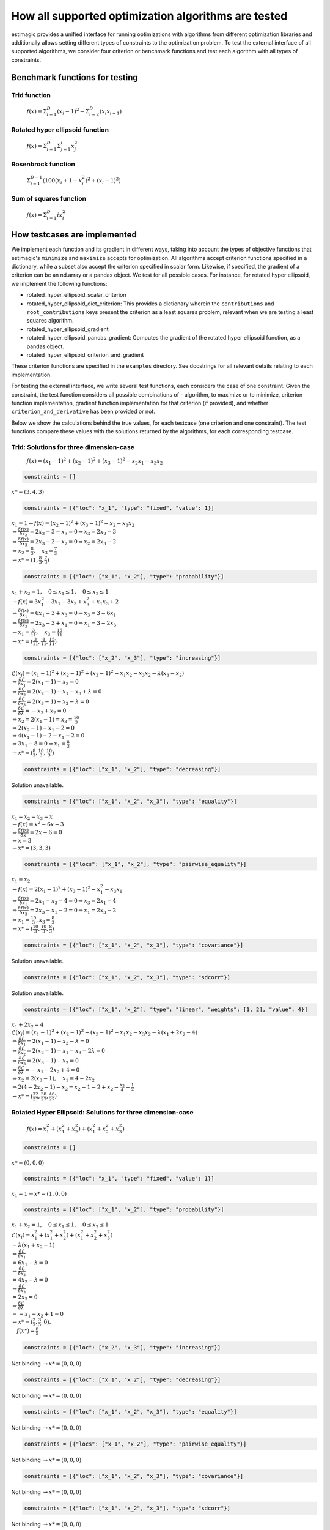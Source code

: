 =======================================================================
How all supported optimization algorithms are tested
=======================================================================

estimagic provides a unified interface for running optimizations
with algorithms from different optimization libraries and
additionally allows setting different types of constraints to the optimization problem.
To test the external interface of all supported algorithms, we consider four criterion
or benchmark functions and test each algorithm with all types of constraints.

Benchmark functions for testing
==============================================

****************
Trid function
****************

  :math:`f({x}) = \Sigma^{D}_{i=1}(x_{i} - 1)^2 - \Sigma^{D}_{i=2}(x_i x_{i-1})`


*********************************
Rotated hyper ellipsoid function
*********************************

  :math:`f({x}) = \Sigma^{D}_{i=1} \Sigma^{i}_{j=1}x_j^2`


***********************
Rosenbrock function
***********************

  :math:`\Sigma^{D-1}_{i=1}(100(x_i+1 - x_i^2)^2 + (x_i - 1)^2)`


******************************
Sum of squares function
******************************

  :math:`f({x}) = \Sigma^{D}_{i=1} ix_{i}^2`


How testcases are implemented
==================================

We implement each function and its gradient in different ways, taking
into account the types of objective functions that estimagic's
``minimize`` and ``maximize`` accepts  for optimization. All algorithms accept
criterion functions specified in a dictionary, while a subset also accept the criterion
specified in scalar form. Likewise, if specified, the gradient of a criterion can be
an nd.array or a pandas object. We test for all possible cases.
For instance, for rotated hyper ellipsoid, we implement the following functions:

* rotated_hyper_ellipsoid_scalar_criterion
* rotated_hyper_ellipsoid_dict_criterion: This provides a dictionary wherein the
  ``contributions`` and ``root_contributions`` keys present the criterion as a least
  squares problem, relevant when we are testing a least squares algorithm.
* rotated_hyper_ellipsoid_gradient
* rotated_hyper_ellipsoid_pandas_gradient: Computes the gradient of the rotated hyper
  ellipsoid function, as a pandas object.
* rotated_hyper_ellipsoid_criterion_and_gradient

These criterion functions are specified in the ``examples`` directory. See docstrings
for all relevant details relating to each implementation.

For testing the external interface, we write several test functions, each considers the
case of one constraint. Given the constraint, the test function considers all possible
combinations of - algorithm, to maximize or to minimize, criterion function
implementation, gradient function implementation for that criterion (if provided),
and whether ``criterion_and_derivative`` has been provided or not.

Below we show the calculations behind the true values, for each testcase (one criterion
and one constraint). The test functions compare these values with the solutions returned
by the algorithms, for each corresponding testcase.

********************************************************************
Trid: Solutions for three dimension-case
********************************************************************
  :math:`f({x}) = (x_1-1)^2 + (x_2-1)^2 + (x_3-1)^2 - x_2 x_1 - x_3 x_2`


.. raw:: html

    <div class="container">
    <div id="accordion" class="shadow tutorial-accordion">

        <div class="card tutorial-card">
            <div class="card-header collapsed card-link" data-toggle="collapse" data-target="#collapseOne">
                <div class="d-flex flex-row tutorial-card-header-1">
                    <div class="d-flex flex-row tutorial-card-header-2">
                        <button class="btn btn-dark btn-sm"></button>
                        No constraints
                    </div>
                    <span class="badge gs-badge-link">

.. raw:: html

                    </span>
                </div>
            </div>
            <div id="collapseOne" class="collapse" data-parent="#accordion">
                <div class="card-body">

.. code-block:: python

    constraints = []

:math:`x* = (3, 4, 3)`


.. raw:: html

                        </span>
                    </div>
                </div>
            </div>

            <div class="card tutorial-card">
                <div class="card-header collapsed card-link" data-toggle="collapse" data-target="#collapseTwo">
                    <div class="d-flex flex-row tutorial-card-header-1">
                        <div class="d-flex flex-row tutorial-card-header-2">
                            <button class="btn btn-dark btn-sm"></button>
                            Fixed constraint
                        </div>
                        <span class="badge gs-badge-link">

.. raw:: html

                        </span>
                    </div>
                </div>
                <div id="collapseTwo" class="collapse" data-parent="#accordion">
                    <div class="card-body">

.. code-block:: python

    constraints = [{"loc": "x_1", "type": "fixed", "value": 1}]

:math:`x_{1} = 1 \rightarrow f(x) = (x_2 - 1)^2 + (x_3 - 1)^2 - x_2 - x_3 x_2 \\
\Rightarrow \frac{\delta f({x})}{\delta x_2} = 2x_2 - 3 - x_3 = 0
\Rightarrow x_3 = 2x_2 - 3\\
\Rightarrow \frac{\delta f({x})}{\delta x_3} = 2x_3 - 2 - x_2 = 0
\Rightarrow x_2 = 2x_3 - 2\\
\Rightarrow x_2 = \frac{8}{3} , \quad x_3 = \frac{7}{3}\\
\rightarrow x* = (1,\frac{8}{3}, \frac{7}{3})`

.. raw:: html

                        </span>
                    </div>
                </div>
            </div>

            <div class="card tutorial-card">
                <div class="card-header collapsed card-link" data-toggle="collapse" data-target="#collapseTwo">
                    <div class="d-flex flex-row tutorial-card-header-1">
                        <div class="d-flex flex-row tutorial-card-header-2">
                            <button class="btn btn-dark btn-sm"></button>
                            Probability constraint
                        </div>
                        <span class="badge gs-badge-link">

.. raw:: html

                        </span>
                    </div>
                </div>
                <div id="collapseTwo" class="collapse" data-parent="#accordion">
                    <div class="card-body">

.. code-block:: python

    constraints = [{"loc": ["x_1", "x_2"], "type": "probability"}]

:math:`x_{1} + x_{2} = 1, \quad 0 \leq x_1 \leq 1, \quad 0 \leq x_2 \leq 1 \\
\rightarrow f({x}) = 3x_1^2 - 3x_1 - 3x_3 + x_3^2 + x_1 x_3 + 2 \\
\Rightarrow \frac{\delta f({x})}{\delta x_1} = 6x_1 - 3 + x_3 = 0
\Rightarrow x_3 = 3 - 6x_1\\
\Rightarrow \frac{\delta f({x})}{\delta x_3} = 2x_3 - 3 + x_1 = 0
\Rightarrow x_1 = 3 - 2x_3\\
\Rightarrow x_1 = \frac{3}{11}, \quad x_3 = \frac{15}{11}\\
\rightarrow x* = (\frac{3}{11}, \frac{8}{11}, \frac{15}{11})`

.. raw:: html

                        </span>
                    </div>
                </div>
            </div>

            <div class="card tutorial-card">
                <div class="card-header collapsed card-link" data-toggle="collapse" data-target="#collapseTwo">
                    <div class="d-flex flex-row tutorial-card-header-1">
                        <div class="d-flex flex-row tutorial-card-header-2">
                            <button class="btn btn-dark btn-sm"></button>
                            Increasing constraint
                        </div>
                        <span class="badge gs-badge-link">

.. raw:: html

                        </span>
                    </div>
                </div>
                <div id="collapseTwo" class="collapse" data-parent="#accordion">
                    <div class="card-body">

.. code-block:: python

    constraints = [{"loc": ["x_2", "x_3"], "type": "increasing"}]

:math:`\mathcal{L}({x_i}) = (x_1 - 1)^2 + (x_2 - 1)^2 + (x_3 - 1)^2 - x_1 x_2 -
x_3 x_2 - \lambda(x_3 - x_2)\\
\Rightarrow \frac{\delta \mathcal{L}}{\delta x_1} = 2(x_1 - 1) - x_2 = 0\\
\Rightarrow \frac{\delta \mathcal{L}}{\delta x_2} = 2(x_2 - 1) - x_1 - x_3 +
\lambda = 0\\
\Rightarrow \frac{\delta \mathcal{L}}{\delta x_3} = 2(x_3 - 1) - x_2 - \lambda
= 0\\
\Rightarrow \frac{\delta \mathcal{L}}{\delta \lambda} = - x_3 + x_2 = 0\\
\Rightarrow x_2 = 2(x_1 - 1) = x_3 = \frac{10}{3}\\
\Rightarrow 2(x_2 - 1) - x_1 - 2 = 0\\
\Rightarrow 4(x_1 - 1) - 2 - x_1 - 2 = 0\\
\Rightarrow 3x_1 - 8 = 0 \Rightarrow x_1 = \frac{8}{3}\\
\rightarrow x* = (\frac{8}{3}, \frac{10}{3}, \frac{10}{3})`

.. raw:: html

                        </span>
                    </div>
                </div>
            </div>

            <div class="card tutorial-card">
                <div class="card-header collapsed card-link" data-toggle="collapse" data-target="#collapseTwo">
                    <div class="d-flex flex-row tutorial-card-header-1">
                        <div class="d-flex flex-row tutorial-card-header-2">
                            <button class="btn btn-dark btn-sm"></button>
                            Decreasing constraint
                        </div>
                        <span class="badge gs-badge-link">

.. raw:: html

                        </span>
                    </div>
                </div>
                <div id="collapseTwo" class="collapse" data-parent="#accordion">
                    <div class="card-body">

.. code-block:: python

    constraints = [{"loc": ["x_1", "x_2"], "type": "decreasing"}]

Solution unavailable.

.. raw:: html

                        </span>
                    </div>
                </div>
            </div>

            <div class="card tutorial-card">
                <div class="card-header collapsed card-link" data-toggle="collapse" data-target="#collapseTwo">
                    <div class="d-flex flex-row tutorial-card-header-1">
                        <div class="d-flex flex-row tutorial-card-header-2">
                            <button class="btn btn-dark btn-sm"></button>
                            Equality constraint
                        </div>
                        <span class="badge gs-badge-link">

.. raw:: html

                        </span>
                    </div>
                </div>
                <div id="collapseTwo" class="collapse" data-parent="#accordion">
                    <div class="card-body">

.. code-block:: python

    constraints = [{"loc": ["x_1", "x_2", "x_3"], "type": "equality"}]

:math:`x_{1} = x_{2} = x_{3} = x \\
\rightarrow f({x}) = x^2 - 6x + 3\\
\Rightarrow \frac{\delta f({x})}{\delta x} = 2x - 6 = 0\\
\Rightarrow x = 3\\
\rightarrow x* = (3,3,3)`

.. raw:: html

                        </span>
                    </div>
                </div>
            </div>

            <div class="card tutorial-card">
                <div class="card-header collapsed card-link" data-toggle="collapse" data-target="#collapseTwo">
                    <div class="d-flex flex-row tutorial-card-header-1">
                        <div class="d-flex flex-row tutorial-card-header-2">
                            <button class="btn btn-dark btn-sm"></button>
                            Pairwise equality constraint
                        </div>
                        <span class="badge gs-badge-link">

.. raw:: html

                        </span>
                    </div>
                </div>
                <div id="collapseTwo" class="collapse" data-parent="#accordion">
                    <div class="card-body">

.. code-block:: python

    constraints = [{"locs": ["x_1", "x_2"], "type": "pairwise_equality"}]

:math:`x_{1} = x_{2} \\
\rightarrow f({x}) = 2(x_1 - 1)^2 + (x_3 - 1)^2 - x_1^2 - x_3 x_1\\
\Rightarrow \frac{\delta f({x})}{\delta x_1} = 2x_1 - x_3 - 4 = 0 \Rightarrow x_3
= 2x_1 - 4\\
\Rightarrow \frac{\delta f({x})}{\delta x_3} = 2x_3 - x_1 - 2 = 0 \Rightarrow x_1
= 2x_3 - 2\\
\Rightarrow x_1 = \frac{10}{3}, x_3 = \frac{8}{3}\\
\rightarrow x* = (\frac{10}{3},\frac{10}{3},\frac{8}{3})`

.. raw:: html

                        </span>
                    </div>
                </div>
            </div>

            <div class="card tutorial-card">
                <div class="card-header collapsed card-link" data-toggle="collapse" data-target="#collapseTwo">
                    <div class="d-flex flex-row tutorial-card-header-1">
                        <div class="d-flex flex-row tutorial-card-header-2">
                            <button class="btn btn-dark btn-sm"></button>
                            Covariance constraint
                        </div>
                        <span class="badge gs-badge-link">

.. raw:: html

                        </span>
                    </div>
                </div>
                <div id="collapseTwo" class="collapse" data-parent="#accordion">
                    <div class="card-body">

.. code-block:: python

    constraints = [{"loc": ["x_1", "x_2", "x_3"], "type": "covariance"}]

Solution unavailable.

.. raw:: html

                        </span>
                    </div>
                </div>
            </div>

            <div class="card tutorial-card">
                <div class="card-header collapsed card-link" data-toggle="collapse" data-target="#collapseTwo">
                    <div class="d-flex flex-row tutorial-card-header-1">
                        <div class="d-flex flex-row tutorial-card-header-2">
                            <button class="btn btn-dark btn-sm"></button>
                            sdcorr constraint
                        </div>
                        <span class="badge gs-badge-link">

.. raw:: html

                        </span>
                    </div>
                </div>
                <div id="collapseTwo" class="collapse" data-parent="#accordion">
                    <div class="card-body">

.. code-block:: python

    constraints = [{"loc": ["x_1", "x_2", "x_3"], "type": "sdcorr"}]

Solution unavailable.

.. raw:: html

                        </span>
                    </div>
                </div>
            </div>

            <div class="card tutorial-card">
                <div class="card-header collapsed card-link" data-toggle="collapse" data-target="#collapseTwo">
                    <div class="d-flex flex-row tutorial-card-header-1">
                        <div class="d-flex flex-row tutorial-card-header-2">
                            <button class="btn btn-dark btn-sm"></button>
                            Linear constraint
                        </div>
                        <span class="badge gs-badge-link">

.. raw:: html

                        </span>
                    </div>
                </div>
                <div id="collapseTwo" class="collapse" data-parent="#accordion">
                    <div class="card-body">

.. code-block:: python

    constraints = [{"loc": ["x_1", "x_2"], "type": "linear", "weights": [1, 2], "value": 4}]

:math:`x_1 + 2x_2 = 4\\
\mathcal{L}({x_i}) = (x_1 - 1)^2 + (x_2 - 1)^2 + (x_3 - 1)^2 - x_1 x_2 - x_3 x_2
- \lambda(x_1 +2x_2-4)\\
\Rightarrow \frac{\delta \mathcal{L}}{\delta x_1} = 2(x_1 - 1) - x_2 - \lambda = 0\\
\Rightarrow \frac{\delta \mathcal{L}}{\delta x_2} = 2(x_2 - 1) - x_1 - x_3 -
2\lambda = 0\\
\Rightarrow \frac{\delta \mathcal{L}}{\delta x_3} = 2(x_3 - 1) - x_2 = 0 \\
\Rightarrow \frac{\delta \mathcal{L}}{\delta \lambda} = - x_1 - 2x_2 + 4 = 0\\
\Rightarrow x_2 = 2(x_3 - 1), \quad x_1 = 4 - 2x_2\\
\Rightarrow 2(4 - 2x_2 - 1) - x_2 = x_2 - 1 - 2 + x_2 - \frac{x_2}{4} -
\frac{1}{2}\\
\rightarrow x* = (\frac{32}{27}, \frac{38}{27}, \frac{46}{27})`


.. raw:: html

                    </span>
                </div>
            </div>
        </div>
    </div>




********************************************************************
Rotated Hyper Ellipsoid: Solutions for three dimension-case
********************************************************************

  :math:`f({x}) = x^2_1 + (x^2_1 + x^2_2) + (x^2_1 + x^2_2 + x^2_3)`


.. raw:: html

    <div class="container">
    <div id="accordion" class="shadow tutorial-accordion">

        <div class="card tutorial-card">
            <div class="card-header collapsed card-link" data-toggle="collapse" data-target="#collapseOne">
                <div class="d-flex flex-row tutorial-card-header-1">
                    <div class="d-flex flex-row tutorial-card-header-2">
                        <button class="btn btn-dark btn-sm"></button>
                        No constraints
                    </div>
                    <span class="badge gs-badge-link">

.. raw:: html

                    </span>
                </div>
            </div>
            <div id="collapseOne" class="collapse" data-parent="#accordion">
                <div class="card-body">

.. code-block:: python

    constraints = []

:math:`x* = (0, 0, 0)`


.. raw:: html

                        </span>
                    </div>
                </div>
            </div>

            <div class="card tutorial-card">
                <div class="card-header collapsed card-link" data-toggle="collapse" data-target="#collapseTwo">
                    <div class="d-flex flex-row tutorial-card-header-1">
                        <div class="d-flex flex-row tutorial-card-header-2">
                            <button class="btn btn-dark btn-sm"></button>
                            Fixed constraint
                        </div>
                        <span class="badge gs-badge-link">

.. raw:: html

                        </span>
                    </div>
                </div>
                <div id="collapseTwo" class="collapse" data-parent="#accordion">
                    <div class="card-body">

.. code-block:: python

    constraints = [{"loc": "x_1", "type": "fixed", "value": 1}]

:math:`x_{1} = 1 \rightarrow x* = (1, 0, 0)`

.. raw:: html

                        </span>
                    </div>
                </div>
            </div>

            <div class="card tutorial-card">
                <div class="card-header collapsed card-link" data-toggle="collapse" data-target="#collapseTwo">
                    <div class="d-flex flex-row tutorial-card-header-1">
                        <div class="d-flex flex-row tutorial-card-header-2">
                            <button class="btn btn-dark btn-sm"></button>
                            Probability constraint
                        </div>
                        <span class="badge gs-badge-link">

.. raw:: html

                        </span>
                    </div>
                </div>
                <div id="collapseTwo" class="collapse" data-parent="#accordion">
                    <div class="card-body">

.. code-block:: python

    constraints = [{"loc": ["x_1", "x_2"], "type": "probability"}]

:math:`x_{1} + x_{2} = 1, \quad 0 \leq x_1 \leq 1, \quad 0 \leq x_2 \leq 1 \\
\mathcal{L}({x_i}) = x^2_1 + (x^2_1 + x^2_2) + (x^2_1 + x^2_2 + x^2_3)\\
-\lambda(x_1 +x_2-1)\\ \Rightarrow \frac{\delta \mathcal{L}}{\delta x_1}\\
= 6x_1 - \lambda = 0\\ \Rightarrow \frac{\delta \mathcal{L}}{\delta x_2}\\
= 4x_2 - \lambda = 0\\ \Rightarrow \frac{\delta \mathcal{L}}{\delta x_3}\\
= 2 x_3 = 0\\ \Rightarrow \frac{\delta \mathcal{L}}{\delta \lambda} \\
= -x_1 - x_2 + 1 = 0\\ \rightarrow x* = (\frac{2}{5}, \frac{3}{5}, 0),\\
\quad f({x*}) = \frac{6}{5}`

.. raw:: html

                        </span>
                    </div>
                </div>
            </div>

            <div class="card tutorial-card">
                <div class="card-header collapsed card-link" data-toggle="collapse" data-target="#collapseTwo">
                    <div class="d-flex flex-row tutorial-card-header-1">
                        <div class="d-flex flex-row tutorial-card-header-2">
                            <button class="btn btn-dark btn-sm"></button>
                            Increasing constraint
                        </div>
                        <span class="badge gs-badge-link">

.. raw:: html

                        </span>
                    </div>
                </div>
                <div id="collapseTwo" class="collapse" data-parent="#accordion">
                    <div class="card-body">

.. code-block:: python

    constraints = [{"loc": ["x_2", "x_3"], "type": "increasing"}]

Not binding :math:`\rightarrow x* = (0, 0, 0)`

.. raw:: html

                        </span>
                    </div>
                </div>
            </div>

            <div class="card tutorial-card">
                <div class="card-header collapsed card-link" data-toggle="collapse" data-target="#collapseTwo">
                    <div class="d-flex flex-row tutorial-card-header-1">
                        <div class="d-flex flex-row tutorial-card-header-2">
                            <button class="btn btn-dark btn-sm"></button>
                            Decreasing constraint
                        </div>
                        <span class="badge gs-badge-link">

.. raw:: html

                        </span>
                    </div>
                </div>
                <div id="collapseTwo" class="collapse" data-parent="#accordion">
                    <div class="card-body">

.. code-block:: python

    constraints = [{"loc": ["x_1", "x_2"], "type": "decreasing"}]

Not binding :math:`\rightarrow x* = (0, 0, 0)`

.. raw:: html

                        </span>
                    </div>
                </div>
            </div>

            <div class="card tutorial-card">
                <div class="card-header collapsed card-link" data-toggle="collapse" data-target="#collapseTwo">
                    <div class="d-flex flex-row tutorial-card-header-1">
                        <div class="d-flex flex-row tutorial-card-header-2">
                            <button class="btn btn-dark btn-sm"></button>
                            Equality constraint
                        </div>
                        <span class="badge gs-badge-link">

.. raw:: html

                        </span>
                    </div>
                </div>
                <div id="collapseTwo" class="collapse" data-parent="#accordion">
                    <div class="card-body">

.. code-block:: python

    constraints = [{"loc": ["x_1", "x_2", "x_3"], "type": "equality"}]

Not binding :math:`\rightarrow x* = (0, 0, 0)`

.. raw:: html

                        </span>
                    </div>
                </div>
            </div>

            <div class="card tutorial-card">
                <div class="card-header collapsed card-link" data-toggle="collapse" data-target="#collapseTwo">
                    <div class="d-flex flex-row tutorial-card-header-1">
                        <div class="d-flex flex-row tutorial-card-header-2">
                            <button class="btn btn-dark btn-sm"></button>
                            Pairwise equality constraint
                        </div>
                        <span class="badge gs-badge-link">

.. raw:: html

                        </span>
                    </div>
                </div>
                <div id="collapseTwo" class="collapse" data-parent="#accordion">
                    <div class="card-body">

.. code-block:: python

    constraints = [{"locs": ["x_1", "x_2"], "type": "pairwise_equality"}]

Not binding :math:`\rightarrow x* = (0, 0, 0)`

.. raw:: html

                        </span>
                    </div>
                </div>
            </div>

            <div class="card tutorial-card">
                <div class="card-header collapsed card-link" data-toggle="collapse" data-target="#collapseTwo">
                    <div class="d-flex flex-row tutorial-card-header-1">
                        <div class="d-flex flex-row tutorial-card-header-2">
                            <button class="btn btn-dark btn-sm"></button>
                            Covariance constraint
                        </div>
                        <span class="badge gs-badge-link">

.. raw:: html

                        </span>
                    </div>
                </div>
                <div id="collapseTwo" class="collapse" data-parent="#accordion">
                    <div class="card-body">

.. code-block:: python

    constraints = [{"loc": ["x_1", "x_2", "x_3"], "type": "covariance"}]

Not binding :math:`\rightarrow x* = (0, 0, 0)`

.. raw:: html

                        </span>
                    </div>
                </div>
            </div>

            <div class="card tutorial-card">
                <div class="card-header collapsed card-link" data-toggle="collapse" data-target="#collapseTwo">
                    <div class="d-flex flex-row tutorial-card-header-1">
                        <div class="d-flex flex-row tutorial-card-header-2">
                            <button class="btn btn-dark btn-sm"></button>
                            sdcorr constraint
                        </div>
                        <span class="badge gs-badge-link">

.. raw:: html

                        </span>
                    </div>
                </div>
                <div id="collapseTwo" class="collapse" data-parent="#accordion">
                    <div class="card-body">

.. code-block:: python

    constraints = [{"loc": ["x_1", "x_2", "x_3"], "type": "sdcorr"}]

Not binding :math:`\rightarrow x* = (0, 0, 0)`

.. raw:: html

                        </span>
                    </div>
                </div>
            </div>

            <div class="card tutorial-card">
                <div class="card-header collapsed card-link" data-toggle="collapse" data-target="#collapseTwo">
                    <div class="d-flex flex-row tutorial-card-header-1">
                        <div class="d-flex flex-row tutorial-card-header-2">
                            <button class="btn btn-dark btn-sm"></button>
                            Linear constraint
                        </div>
                        <span class="badge gs-badge-link">

.. raw:: html

                        </span>
                    </div>
                </div>
                <div id="collapseTwo" class="collapse" data-parent="#accordion">
                    <div class="card-body">

.. code-block:: python

    constraints = [{"loc": ["x_1", "x_2"], "type": "linear", "weights": [1, 2], "value": 4}]

:math:`x_1 + 2x_2 = 4\\\mathcal{L}({x_i}) = x^2_1 + (x^2_1 + x^2_2) +
(x^2_1 + x^2_2 + x^2_3) -\lambda(x_1 +2x_2-4)\\ \Rightarrow \frac{\delta \\
\mathcal{L}}{\delta x_1} = 6x_1 - \lambda = 0\\ \Rightarrow \frac{\delta \\
\mathcal{L}}{\delta x_2} = 4x_2 - 2\lambda = 0\\ \Rightarrow \frac{\delta \\
\mathcal{L}}{\delta x_3} = 2 x_3 = 0\\ \Rightarrow \frac{\delta \\
\mathcal{L}}{\delta \lambda} = -x_1 - 2x_2 + 4 = 0\\ \rightarrow x* = \\
(\frac{4}{7}, \frac{12}{7}, 0)`



.. raw:: html

                    </span>
                </div>
            </div>
        </div>
    </div>




********************************************************************
Rosenbrock: Solutions for three dimension-case
********************************************************************

  :math:`f({x}) = 100(x_2 - x_1^2) + (x_1 - 1)^2`

Global minima: :math:`x* = (1, 1, 1)`


.. raw:: html

    <div class="container">
    <div id="accordion" class="shadow tutorial-accordion">

        <div class="card tutorial-card">
            <div class="card-header collapsed card-link" data-toggle="collapse" data-target="#collapseOne">
                <div class="d-flex flex-row tutorial-card-header-1">
                    <div class="d-flex flex-row tutorial-card-header-2">
                        <button class="btn btn-dark btn-sm"></button>
                        No constraints
                    </div>
                    <span class="badge gs-badge-link">

.. raw:: html

                    </span>
                </div>
            </div>
            <div id="collapseOne" class="collapse" data-parent="#accordion">
                <div class="card-body">

.. code-block:: python

    constraints = []

:math:`x* = (1, 1, 1)`


.. raw:: html

                        </span>
                    </div>
                </div>
            </div>

            <div class="card tutorial-card">
                <div class="card-header collapsed card-link" data-toggle="collapse" data-target="#collapseTwo">
                    <div class="d-flex flex-row tutorial-card-header-1">
                        <div class="d-flex flex-row tutorial-card-header-2">
                            <button class="btn btn-dark btn-sm"></button>
                            Fixed constraint
                        </div>
                        <span class="badge gs-badge-link">

.. raw:: html

                        </span>
                    </div>
                </div>
                <div id="collapseTwo" class="collapse" data-parent="#accordion">
                    <div class="card-body">

.. code-block:: python

    constraints = [{"loc": "x_1", "type": "fixed", "value": 1}]

:math:`x_{1} = 1 \rightarrow x* = (1, 1, 1)`

.. raw:: html

                        </span>
                    </div>
                </div>
            </div>

            <div class="card tutorial-card">
                <div class="card-header collapsed card-link" data-toggle="collapse" data-target="#collapseTwo">
                    <div class="d-flex flex-row tutorial-card-header-1">
                        <div class="d-flex flex-row tutorial-card-header-2">
                            <button class="btn btn-dark btn-sm"></button>
                            Probability constraint
                        </div>
                        <span class="badge gs-badge-link">

.. raw:: html

                        </span>
                    </div>
                </div>
                <div id="collapseTwo" class="collapse" data-parent="#accordion">
                    <div class="card-body">

.. code-block:: python

    constraints = [{"loc": ["x_1", "x_2"], "type": "probability"}]

No solution available.

.. raw:: html

                        </span>
                    </div>
                </div>
            </div>

            <div class="card tutorial-card">
                <div class="card-header collapsed card-link" data-toggle="collapse" data-target="#collapseTwo">
                    <div class="d-flex flex-row tutorial-card-header-1">
                        <div class="d-flex flex-row tutorial-card-header-2">
                            <button class="btn btn-dark btn-sm"></button>
                            Increasing constraint
                        </div>
                        <span class="badge gs-badge-link">

.. raw:: html

                        </span>
                    </div>
                </div>
                <div id="collapseTwo" class="collapse" data-parent="#accordion">
                    <div class="card-body">

.. code-block:: python

    constraints = [{"loc": ["x_2", "x_3"], "type": "increasing"}]

Not binding :math:`\rightarrow x* = (1, 1, 1)`

.. raw:: html

                        </span>
                    </div>
                </div>
            </div>

            <div class="card tutorial-card">
                <div class="card-header collapsed card-link" data-toggle="collapse" data-target="#collapseTwo">
                    <div class="d-flex flex-row tutorial-card-header-1">
                        <div class="d-flex flex-row tutorial-card-header-2">
                            <button class="btn btn-dark btn-sm"></button>
                            Decreasing constraint
                        </div>
                        <span class="badge gs-badge-link">

.. raw:: html

                        </span>
                    </div>
                </div>
                <div id="collapseTwo" class="collapse" data-parent="#accordion">
                    <div class="card-body">

.. code-block:: python

    constraints = [{"loc": ["x_1", "x_2"], "type": "decreasing"}]

Not binding :math:`\rightarrow x* = (1, 1, 1)`

.. raw:: html

                        </span>
                    </div>
                </div>
            </div>

            <div class="card tutorial-card">
                <div class="card-header collapsed card-link" data-toggle="collapse" data-target="#collapseTwo">
                    <div class="d-flex flex-row tutorial-card-header-1">
                        <div class="d-flex flex-row tutorial-card-header-2">
                            <button class="btn btn-dark btn-sm"></button>
                            Equality constraint
                        </div>
                        <span class="badge gs-badge-link">

.. raw:: html

                        </span>
                    </div>
                </div>
                <div id="collapseTwo" class="collapse" data-parent="#accordion">
                    <div class="card-body">

.. code-block:: python

    constraints = [{"loc": ["x_1", "x_2", "x_3"], "type": "equality"}]

Not binding :math:`\rightarrow x* = (1, 1, 1)`

.. raw:: html

                        </span>
                    </div>
                </div>
            </div>

            <div class="card tutorial-card">
                <div class="card-header collapsed card-link" data-toggle="collapse" data-target="#collapseTwo">
                    <div class="d-flex flex-row tutorial-card-header-1">
                        <div class="d-flex flex-row tutorial-card-header-2">
                            <button class="btn btn-dark btn-sm"></button>
                            Pairwise equality constraint
                        </div>
                        <span class="badge gs-badge-link">

.. raw:: html

                        </span>
                    </div>
                </div>
                <div id="collapseTwo" class="collapse" data-parent="#accordion">
                    <div class="card-body">

.. code-block:: python

    constraints = [{"locs": ["x_1", "x_2"], "type": "pairwise_equality"}]

Not binding :math:`\rightarrow x* = (1, 1, 1)`

.. raw:: html

                        </span>
                    </div>
                </div>
            </div>

            <div class="card tutorial-card">
                <div class="card-header collapsed card-link" data-toggle="collapse" data-target="#collapseTwo">
                    <div class="d-flex flex-row tutorial-card-header-1">
                        <div class="d-flex flex-row tutorial-card-header-2">
                            <button class="btn btn-dark btn-sm"></button>
                            Covariance constraint
                        </div>
                        <span class="badge gs-badge-link">

.. raw:: html

                        </span>
                    </div>
                </div>
                <div id="collapseTwo" class="collapse" data-parent="#accordion">
                    <div class="card-body">

.. code-block:: python

    constraints = [{"loc": ["x_1", "x_2", "x_3"], "type": "covariance"}]

Not binding :math:`\rightarrow x* = (1, 1, 1)`

.. raw:: html

                        </span>
                    </div>
                </div>
            </div>

            <div class="card tutorial-card">
                <div class="card-header collapsed card-link" data-toggle="collapse" data-target="#collapseTwo">
                    <div class="d-flex flex-row tutorial-card-header-1">
                        <div class="d-flex flex-row tutorial-card-header-2">
                            <button class="btn btn-dark btn-sm"></button>
                            sdcorr constraint
                        </div>
                        <span class="badge gs-badge-link">

.. raw:: html

                        </span>
                    </div>
                </div>
                <div id="collapseTwo" class="collapse" data-parent="#accordion">
                    <div class="card-body">

.. code-block:: python

    constraints = [{"loc": ["x_1", "x_2", "x_3"], "type": "sdcorr"}]

Not binding :math:`\rightarrow x* = (1, 1, 1)`

.. raw:: html

                        </span>
                    </div>
                </div>
            </div>

            <div class="card tutorial-card">
                <div class="card-header collapsed card-link" data-toggle="collapse" data-target="#collapseTwo">
                    <div class="d-flex flex-row tutorial-card-header-1">
                        <div class="d-flex flex-row tutorial-card-header-2">
                            <button class="btn btn-dark btn-sm"></button>
                            Linear constraint
                        </div>
                        <span class="badge gs-badge-link">

.. raw:: html

                        </span>
                    </div>
                </div>
                <div id="collapseTwo" class="collapse" data-parent="#accordion">
                    <div class="card-body">

.. code-block:: python

    constraints = [{"loc": ["x_1", "x_2"], "type": "linear", "weights": [1, 2], "value": 4}]

No solution available.


.. raw:: html

                    </span>
                </div>
            </div>
        </div>
    </div>
